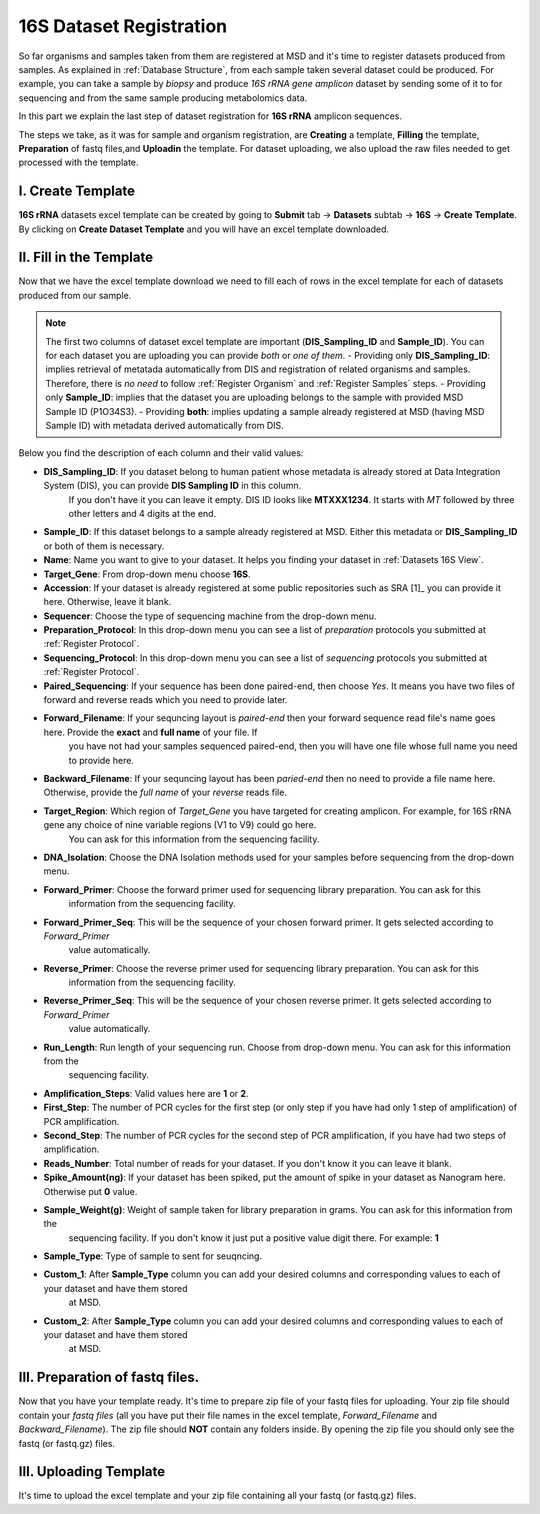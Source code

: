 .. _16S Dataset Register:


16S Dataset Registration
========================


So far organisms and samples taken from them are registered at MSD and it's time to register datasets produced from samples. As explained in :ref:`Database Structure`,
from each sample taken several dataset could be produced. For example, you can take a sample by *biopsy* and produce *16S rRNA gene amplicon* dataset by sending some of it 
to for sequencing and from the same sample producing metabolomics data.

In this part we explain the last step of dataset registration for **16S rRNA** amplicon sequences.

The steps we take, as it was for sample and organism registration, are **Creating** a template, **Filling** the template, **Preparation** of fastq files,and **Uploadin** the template. For dataset uploading, 
we also upload the raw files needed to get processed with the template.


I. Create Template
^^^^^^^^^^^^^^^^^^

**16S rRNA** datasets excel template can be created by going to **Submit** tab -> **Datasets** subtab -> **16S** -> **Create Template**.
By clicking on **Create Dataset Template** and you will have an excel template downloaded.



II. Fill in the Template
^^^^^^^^^^^^^^^^^^^^^^^^

Now that we have the excel template download we need to fill each of rows in the excel template for each of datasets produced from our sample.


.. note::
    The first two columns of dataset excel template are important (**DIS_Sampling_ID** and **Sample_ID**). You can for each dataset you are 
    uploading you can provide *both* or *one of them*.
    - Providing only **DIS_Sampling_ID**: implies retrieval of metatada automatically from DIS and registration of related organisms and samples. 
    Therefore, there is *no need* to follow :ref:`Register Organism` and :ref:`Register Samples` steps.
    - Providing only **Sample_ID**: implies that the dataset you are uploading belongs to the sample with provided MSD Sample ID (P1O34S3).
    - Providing **both**: implies updating a sample already registered at MSD (having MSD Sample ID) with metadata derived automatically from DIS.


Below you find the description of each column and their valid values:


* **DIS_Sampling_ID**: If you dataset belong to human patient whose metadata is already stored at Data Integration System (DIS), you can provide **DIS Sampling ID** in this column.
    If you don't have it you can leave it empty. DIS ID looks like **MTXXX1234**. It starts with *MT* followed by three other letters and 4 digits at the end.
* **Sample_ID**: If this dataset belongs to a sample already registered at MSD. Either this metadata or **DIS_Sampling_ID** or both of them is necessary.
* **Name**: Name you want to give to your dataset. It helps you finding your dataset in :ref:`Datasets 16S View`.
* **Target_Gene**: From drop-down menu choose **16S**.
* **Accession**: If your dataset is already registered at some public repositories such as SRA [1]_ you can provide it here. Otherwise, leave it blank.
* **Sequencer**: Choose the type of sequencing machine from the drop-down menu.
* **Preparation_Protocol**: In this drop-down menu you can see a list of *preparation* protocols you submitted at :ref:`Register Protocol`.
* **Sequencing_Protocol**: In this drop-down menu you can see a list of *sequencing* protocols you submitted at :ref:`Register Protocol`.
* **Paired_Sequencing**: If your sequence has been done paired-end, then choose *Yes*. It means you have two files of forward and reverse reads which you need to provide later.
* **Forward_Filename**: If your sequncing layout is *paired-end* then your forward sequence read file's name goes here. Provide the **exact** and **full name** of your file. If
    you have not had your samples sequenced paired-end, then you will have one file whose full name you need to provide here.
* **Backward_Filename**: If your sequncing layout has been *paried-end* then no need to provide a file name here. Otherwise, provide the *full name* of your *reverse* reads file.
* **Target_Region**: Which region of *Target_Gene* you have targeted for creating amplicon. For example, for 16S rRNA gene any choice of nine variable regions (V1 to V9) could go here.
    You can ask for this information from the sequencing facility.
* **DNA_Isolation**: Choose the DNA Isolation methods used for your samples before sequencing from the drop-down menu.
* **Forward_Primer**: Choose the forward primer used for sequencing library preparation. You can ask for this
    information from the sequencing facility.
* **Forward_Primer_Seq**: This will be the sequence of your chosen forward primer. It gets selected according to *Forward_Primer* 
    value automatically.
* **Reverse_Primer**: Choose the reverse primer used for sequencing library preparation. You can ask for this
    information from the sequencing facility.
* **Reverse_Primer_Seq**: This will be the sequence of your chosen reverse primer. It gets selected according to *Forward_Primer* 
    value automatically.
* **Run_Length**: Run length of your sequencing run. Choose from drop-down menu. You can ask for this information from the
    sequencing facility.
* **Amplification_Steps**: Valid values here are **1** or **2**.
* **First_Step**: The number of PCR cycles for the first step (or only step if you have had only 1 step of amplification) of PCR amplification.
* **Second_Step**: The number of PCR cycles for the second step of PCR amplification, if you have had two steps of amplification.
* **Reads_Number**: Total number of reads for your dataset. If you don't know it you can leave it blank.
* **Spike_Amount(ng)**: If your dataset has been spiked, put the amount of spike in your dataset as Nanogram here. Otherwise put **0** value.
* **Sample_Weight(g)**: Weight of sample taken for library preparation in grams. You can ask for this information from the
    sequencing facility. If you don't know it just put a positive value digit there. For example: **1**
* **Sample_Type**: Type of sample to sent for seuqncing.
* **Custom_1**: After **Sample_Type** column you can add your desired columns and corresponding values to each of your dataset and have them stored
    at MSD.
* **Custom_2**: After **Sample_Type** column you can add your desired columns and corresponding values to each of your dataset and have them stored
    at MSD.


III. Preparation of fastq files.
^^^^^^^^^^^^^^^^^^^^^^^^^^^^^^^^

Now that you have your template ready. It's time to prepare zip file of your fastq files for uploading.
Your zip file should contain your *fastq files* (all you have put their file names in the excel template, 
*Forward_Filename* and *Backward_Filename*). The zip file should **NOT** contain any folders inside. 
By opening the zip file you should only see the fastq (or fastq.gz) files. 


III. Uploading Template
^^^^^^^^^^^^^^^^^^^^^^^


It's time to upload the excel template and your zip file containing all your fastq (or fastq.gz) files.


